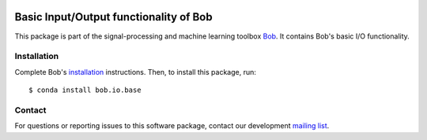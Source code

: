 .. vim: set fileencoding=utf-8 :
.. Thu 11 Aug 15:13:11 CEST 2016

.. image:: http://img.shields.io/badge/docs-v3.0.7-yellow.svg
   :target: https://www.idiap.ch/software/bob/docs/bob/bob.io.base/v3.0.7/index.html
.. image:: http://img.shields.io/badge/docs-latest-orange.svg
   :target: https://www.idiap.ch/software/bob/docs/bob/bob.io.base/master/index.html
.. image:: https://gitlab.idiap.ch/bob/bob.io.base/badges/v3.0.7/build.svg
   :target: https://gitlab.idiap.ch/bob/bob.io.base/commits/v3.0.7
.. image:: https://gitlab.idiap.ch/bob/bob.io.base/badges/v3.0.7/coverage.svg
   :target: https://gitlab.idiap.ch/bob/bob.io.base/commits/v3.0.7
.. image:: https://img.shields.io/badge/gitlab-project-0000c0.svg
   :target: https://gitlab.idiap.ch/bob/bob.io.base
.. image:: http://img.shields.io/pypi/v/bob.io.base.svg
   :target: https://pypi.python.org/pypi/bob.io.base


=========================================
 Basic Input/Output functionality of Bob
=========================================

This package is part of the signal-processing and machine learning toolbox
Bob_. It contains Bob's basic I/O functionality.


Installation
------------

Complete Bob's `installation`_ instructions. Then, to install this package,
run::

  $ conda install bob.io.base


Contact
-------

For questions or reporting issues to this software package, contact our
development `mailing list`_.


.. Place your references here:
.. _bob: https://www.idiap.ch/software/bob
.. _installation: https://www.idiap.ch/software/bob/install
.. _mailing list: https://www.idiap.ch/software/bob/discuss
